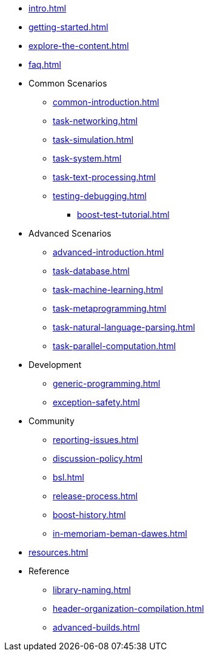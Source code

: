 ////
Copyright (c) 2024 The C++ Alliance, Inc. (https://cppalliance.org)

Distributed under the Boost Software License, Version 1.0. (See accompanying
file LICENSE_1_0.txt or copy at http://www.boost.org/LICENSE_1_0.txt)

Official repository: https://github.com/boostorg/website-v2-docs
////
* xref:intro.adoc[]
* xref:getting-started.adoc[]
* xref:explore-the-content.adoc[]
* xref:faq.adoc[]

* Common Scenarios
** xref:common-introduction.adoc[]
** xref:task-networking.adoc[]
** xref:task-simulation.adoc[]
** xref:task-system.adoc[]
** xref:task-text-processing.adoc[]
** xref:testing-debugging.adoc[]
*** xref:boost-test-tutorial.adoc[]

* Advanced Scenarios
** xref:advanced-introduction.adoc[]
** xref:task-database.adoc[]
** xref:task-machine-learning.adoc[]
** xref:task-metaprogramming.adoc[]
** xref:task-natural-language-parsing.adoc[]
** xref:task-parallel-computation.adoc[]

* Development
** xref:generic-programming.adoc[]
** xref:exception-safety.adoc[]

* Community
** xref:reporting-issues.adoc[]
** xref:discussion-policy.adoc[]
** xref:bsl.adoc[]
** xref:release-process.adoc[] 
** xref:boost-history.adoc[]
** xref:in-memoriam-beman-dawes.adoc[]

* xref:resources.adoc[]

* Reference
** xref:library-naming.adoc[]
** xref:header-organization-compilation.adoc[]
** xref:advanced-builds.adoc[]